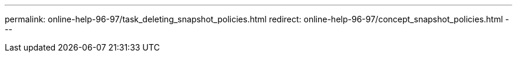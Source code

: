 ---
permalink: online-help-96-97/task_deleting_snapshot_policies.html
redirect: online-help-96-97/concept_snapshot_policies.html
---
//2022-02-21, Created by Mairead sm-classic-rework
